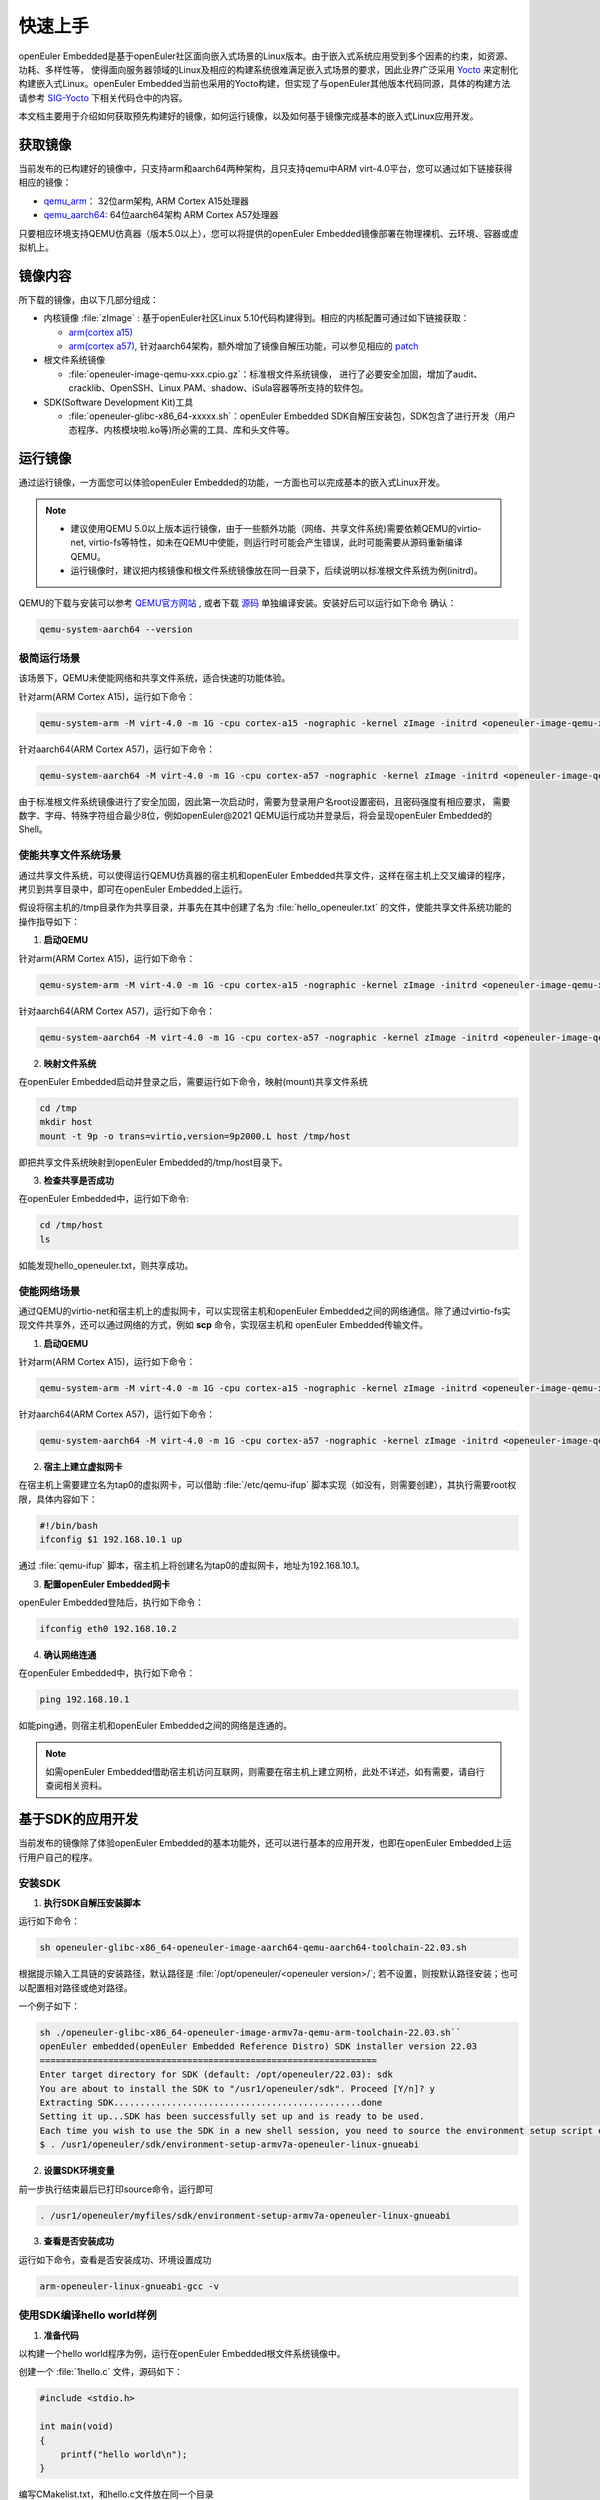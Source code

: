 .. _getting_started:

快速上手
##########

openEuler Embedded是基于openEuler社区面向嵌入式场景的Linux版本。由于嵌入式系统应用受到多个因素的约束，如资源、功耗、多样性等，
使得面向服务器领域的Linux及相应的构建系统很难满足嵌入式场景的要求，因此业界广泛采用 `Yocto <https://www.yoctoproject.org/>`_
来定制化构建嵌入式Linux。openEuler Embedded当前也采用的Yocto构建，但实现了与openEuler其他版本代码同源，具体的构建方法请参考
`SIG-Yocto <https://gitee.com/openeuler/community/tree/master/sig/sig-Yocto>`_
下相关代码仓中的内容。

本文档主要用于介绍如何获取预先构建好的镜像，如何运行镜像，以及如何基于镜像完成基本的嵌入式Linux应用开发。

获取镜像
***********

当前发布的已构建好的镜像中，只支持arm和aarch64两种架构，且只支持qemu中ARM virt-4.0平台，您可以通过如下链接获得相应的镜像：

- `qemu_arm <https://repo.openeuler.org/openEuler-22.03-LTS/embedded_img/arm32/arm-std>`_： 32位arm架构, ARM Cortex A15处理器
- `qemu_aarch64 <https://repo.openeuler.org/openEuler-22.03-LTS/embedded_img/arm64/aarch64-std>`_: 64位aarch64架构 ARM Cortex A57处理器

只要相应环境支持QEMU仿真器（版本5.0以上），您可以将提供的openEuler Embedded镜像部署在物理裸机、云环境、容器或虚拟机上。

镜像内容
***********

所下载的镜像，由以下几部分组成：

- 内核镜像 :file:`zImage` : 基于openEuler社区Linux 5.10代码构建得到。相应的内核配置可通过如下链接获取：

  - `arm(cortex a15) <https://gitee.com/openeuler/yocto-embedded-tools/blob/openEuler-22.03-LTS/config/arm/defconfig-kernel>`_
  - `arm(cortex a57) <https://gitee.com/openeuler/yocto-embedded-tools/blob/openEuler-22.03-LTS/config/arm64/defconfig-kernel>`_,
    针对aarch64架构，额外增加了镜像自解压功能，可以参见相应的 `patch <https://gitee.com/openeuler/yocto-embedded-tools/blob/openEuler-22.03-LTS/patches/arm64/0001-arm64-add-zImage-support-for-arm64.patch>`_

- 根文件系统镜像

  - :file:`openeuler-image-qemu-xxx.cpio.gz`：标准根文件系统镜像， 进行了必要安全加固，增加了audit、cracklib、OpenSSH、Linux PAM、shadow、iSula容器等所支持的软件包。

- SDK(Software Development Kit)工具

  - :file:`openeuler-glibc-x86_64-xxxxx.sh`：openEuler Embedded SDK自解压安装包，SDK包含了进行开发（用户态程序、内核模块啦.ko等)所必需的工具、库和头文件等。


运行镜像
***********

通过运行镜像，一方面您可以体验openEuler Embedded的功能，一方面也可以完成基本的嵌入式Linux开发。

.. note::

   - 建议使用QEMU 5.0以上版本运行镜像，由于一些额外功能（网络、共享文件系统)需要依赖QEMU的virtio-net, virtio-fs等特性，如未在QEMU中使能，则运行时可能会产生错误，此时可能需要从源码重新编译QEMU。

   - 运行镜像时，建议把内核镜像和根文件系统镜像放在同一目录下，后续说明以标准根文件系统为例(initrd)。


QEMU的下载与安装可以参考 `QEMU官方网站 <https://www.qemu.org/download/#linux>`_ , 或者下载 `源码 <https://www.qemu.org/download/#source>`_ 单独编译安装。安装好后可以运行如下命令
确认：

.. code-block:: console

    qemu-system-aarch64 --version


极简运行场景
==============

该场景下，QEMU未使能网络和共享文件系统，适合快速的功能体验。

针对arm(ARM Cortex A15)，运行如下命令：

.. code-block:: console

    qemu-system-arm -M virt-4.0 -m 1G -cpu cortex-a15 -nographic -kernel zImage -initrd <openeuler-image-qemu-xxx.cpio.gz>

针对aarch64(ARM Cortex A57)，运行如下命令：

.. code-block:: console

    qemu-system-aarch64 -M virt-4.0 -m 1G -cpu cortex-a57 -nographic -kernel zImage -initrd <openeuler-image-qemu-xxx.cpio.gz>


由于标准根文件系统镜像进行了安全加固，因此第一次启动时，需要为登录用户名root设置密码，且密码强度有相应要求， 需要数字、字母、特殊字符组合最少8位，例如openEuler@2021
QEMU运行成功并登录后，将会呈现openEuler Embedded的Shell。

使能共享文件系统场景
==========================

通过共享文件系统，可以使得运行QEMU仿真器的宿主机和openEuler Embedded共享文件，这样在宿主机上交叉编译的程序，拷贝到共享目录中，即可在openEuler Embedded上运行。

假设将宿主机的/tmp目录作为共享目录，并事先在其中创建了名为 :file:`hello_openeuler.txt` 的文件，使能共享文件系统功能的操作指导如下：

1. **启动QEMU**

针对arm(ARM Cortex A15)，运行如下命令：

.. code-block:: console

    qemu-system-arm -M virt-4.0 -m 1G -cpu cortex-a15 -nographic -kernel zImage -initrd <openeuler-image-qemu-xxx.cpio.gz>  -device virtio-9p-device,fsdev=fs1,mount_tag=host -fsdev local,security_model=passthrough,id=fs1,path=/tmp

针对aarch64(ARM Cortex A57)，运行如下命令：

.. code-block:: console

    qemu-system-aarch64 -M virt-4.0 -m 1G -cpu cortex-a57 -nographic -kernel zImage -initrd <openeuler-image-qemu-xxx.cpio.gz> -device virtio-9p-device,fsdev=fs1,mount_tag=host -fsdev local,security_model=passthrough,id=fs1,path=/tmp


2. **映射文件系统**

在openEuler Embedded启动并登录之后，需要运行如下命令，映射(mount)共享文件系统

.. code-block:: console

    cd /tmp
    mkdir host
    mount -t 9p -o trans=virtio,version=9p2000.L host /tmp/host

即把共享文件系统映射到openEuler Embedded的/tmp/host目录下。

3. **检查共享是否成功**

在openEuler Embedded中，运行如下命令:

.. code-block:: console

    cd /tmp/host
    ls

如能发现hello_openeuler.txt，则共享成功。

使能网络场景
===============

通过QEMU的virtio-net和宿主机上的虚拟网卡，可以实现宿主机和openEuler Embedded之间的网络通信。除了通过virtio-fs实现文件共享外，还可以通过网络的方式，例如 **scp** 命令，实现宿主机和
openEuler Embedded传输文件。

1. **启动QEMU**

针对arm(ARM Cortex A15)，运行如下命令：

.. code-block:: console

    qemu-system-arm -M virt-4.0 -m 1G -cpu cortex-a15 -nographic -kernel zImage -initrd <openeuler-image-qemu-xxx.cpio.gz> -device virtio-net-device,netdev=tap0 -netdev tap,id=tap0,script=/etc/qemu-ifup

针对aarch64(ARM Cortex A57)，运行如下命令：

.. code-block:: console

    qemu-system-aarch64 -M virt-4.0 -m 1G -cpu cortex-a57 -nographic -kernel zImage -initrd <openeuler-image-qemu-xxx.cpio.gz> -device virtio-net-device,netdev=tap0 -netdev tap,id=tap0,script=/etc/qemu-ifup

2. **宿主上建立虚拟网卡**

在宿主机上需要建立名为tap0的虚拟网卡，可以借助 :file:`/etc/qemu-ifup` 脚本实现（如没有，则需要创建），其执行需要root权限，具体内容如下：

.. code-block:: console

    #!/bin/bash
    ifconfig $1 192.168.10.1 up

通过 :file:`qemu-ifup` 脚本，宿主机上将创建名为tap0的虚拟网卡，地址为192.168.10.1。

3. **配置openEuler Embedded网卡**

openEuler Embedded登陆后，执行如下命令：

.. code-block:: console

    ifconfig eth0 192.168.10.2


4. **确认网络连通**

在openEuler Embedded中，执行如下命令：

.. code-block:: console

    ping 192.168.10.1

如能ping通，则宿主机和openEuler Embedded之间的网络是连通的。

.. note::

    如需openEuler Embedded借助宿主机访问互联网，则需要在宿主机上建立网桥，此处不详述，如有需要，请自行查阅相关资料。

基于SDK的应用开发
********************************************

当前发布的镜像除了体验openEuler Embedded的基本功能外，还可以进行基本的应用开发，也即在openEuler Embedded上运行用户自己的程序。

安装SDK
=============

1. **执行SDK自解压安装脚本**

运行如下命令：

.. code-block:: console

    sh openeuler-glibc-x86_64-openeuler-image-aarch64-qemu-aarch64-toolchain-22.03.sh

根据提示输入工具链的安装路径，默认路径是 :file:`/opt/openeuler/<openeuler version>/`;
若不设置，则按默认路径安装；也可以配置相对路径或绝对路径。

一个例子如下：

.. code-block:: console

    sh ./openeuler-glibc-x86_64-openeuler-image-armv7a-qemu-arm-toolchain-22.03.sh``
    openEuler embedded(openEuler Embedded Reference Distro) SDK installer version 22.03
    ================================================================
    Enter target directory for SDK (default: /opt/openeuler/22.03): sdk
    You are about to install the SDK to "/usr1/openeuler/sdk". Proceed [Y/n]? y
    Extracting SDK...............................................done
    Setting it up...SDK has been successfully set up and is ready to be used.
    Each time you wish to use the SDK in a new shell session, you need to source the environment setup script e.g.
    $ . /usr1/openeuler/sdk/environment-setup-armv7a-openeuler-linux-gnueabi

2. **设置SDK环境变量**

前一步执行结束最后已打印source命令，运行即可

.. code-block:: console

    . /usr1/openeuler/myfiles/sdk/environment-setup-armv7a-openeuler-linux-gnueabi

3. **查看是否安装成功**

运行如下命令，查看是否安装成功、环境设置成功

.. code-block:: console

    arm-openeuler-linux-gnueabi-gcc -v

使用SDK编译hello world样例
=============================

1. **准备代码**

以构建一个hello world程序为例，运行在openEuler Embedded根文件系统镜像中。

创建一个 :file:`1hello.c` 文件，源码如下：

.. code-block:: c

    #include <stdio.h>

    int main(void)
    {
        printf("hello world\n");
    }

编写CMakelist.txt，和hello.c文件放在同一个目录

::

 project(hello C)

 add_executable(hello hello.c)


2. **编译生成二进制**

进入 :file:`hello.c` 文件所在目录，使用工具链编译, 命令如下：

.. code-block:: console

    cmake ..
    make

把编译好的hello程序拷贝到openEuler Embedded系统的 :file:`/tmp/` 某个目录下（例如 :file:`/tmp/myfiles/` ）。如何拷贝可以参考前文所述共享文件系统场景

3. **运行用户态程序**

在openEuler Embedded系统中运行hello程序。

.. code-block:: console

    cd /tmp/myfiles/
    ./hello

如运行成功，则会输出"hello world"。

使用SDK编译内核模块样例
=============================

1. **准备代码**

以编译一个最简单的内核模块为例，运行在openEuler Embedded内核中。

创建一个 :file:`hello.c` 文件，源码如下：

.. code-block:: c

    #include <linux/init.h>
    #include <linux/module.h>

    static int hello_init(void)
    {
        printk("Hello, openEuler Embedded!\r\n");
        return 0;
    }

    static void hello_exit(void)
    {
        printk("Byebye!");
    }

    module_init(hello_init);
    module_exit(hello_exit);

    MODULE_LICENSE(GPL);

编写Makefile，和hello.c文件放在同一个目录：

::

 KERNELDIR := ${KERNEL_SRC_DIR}
 CURRENT_PATH := $(shell pwd)

 target := hello
 obj-m := $(target).o

 build := kernel_modules

 kernel_modules:
 		$(MAKE) -C $(KERNELDIR) M=$(CURRENT_PATH) modules
 clean:
 		$(MAKE) -C $(KERNELDIR) M=$(CURRENT_PATH) clean

:file:`KERNEL_SRC_DIR` 为SDK中内核源码树的目录，该变量在安装SDK后会被自动设置。

2. **编译生成内核模块**

进入hello.c文件所在目录，使用工具链编译，命令如下：

.. code-block:: console

    make

将编译好的hello.ko拷贝到openEuler Embedded系统的目录下。

如何拷贝可以参考前文所述共享文件系统场景。

3. **插入内核模块**

在openEuler Embedded系统中插入内核模块:

.. code-block:: console

    insmod hello.ko

如运行成功，则会在内核日志中出现"Hello, openEuler Embedded!"。
